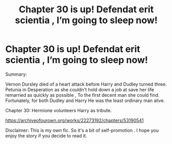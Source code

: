 #+TITLE: Chapter 30 is up! Defendat erit scientia , I’m going to sleep now!

* Chapter 30 is up! Defendat erit scientia , I’m going to sleep now!
:PROPERTIES:
:Author: pygmypuffonacid
:Score: 2
:DateUnix: 1581998092.0
:DateShort: 2020-Feb-18
:END:
Summary:

Vernon Dursley died of a heart attack before Harry and Dudley turned three. Petunia in Desperation as she couldn't hold down a job at save her life remarried as quickly as possible , To the first decent man she could find. Fortunately, for both Dudley and Harry He was the least ordinary man alive.

Chapter 30: Hermione volunteers Harry as tribute.

[[https://archiveofourown.org/works/22273192/chapters/53190541]]

Disclaimer: This is my own fic. So it's a bit of self-promotion . I hope you enjoy the story if you decide to read it.

